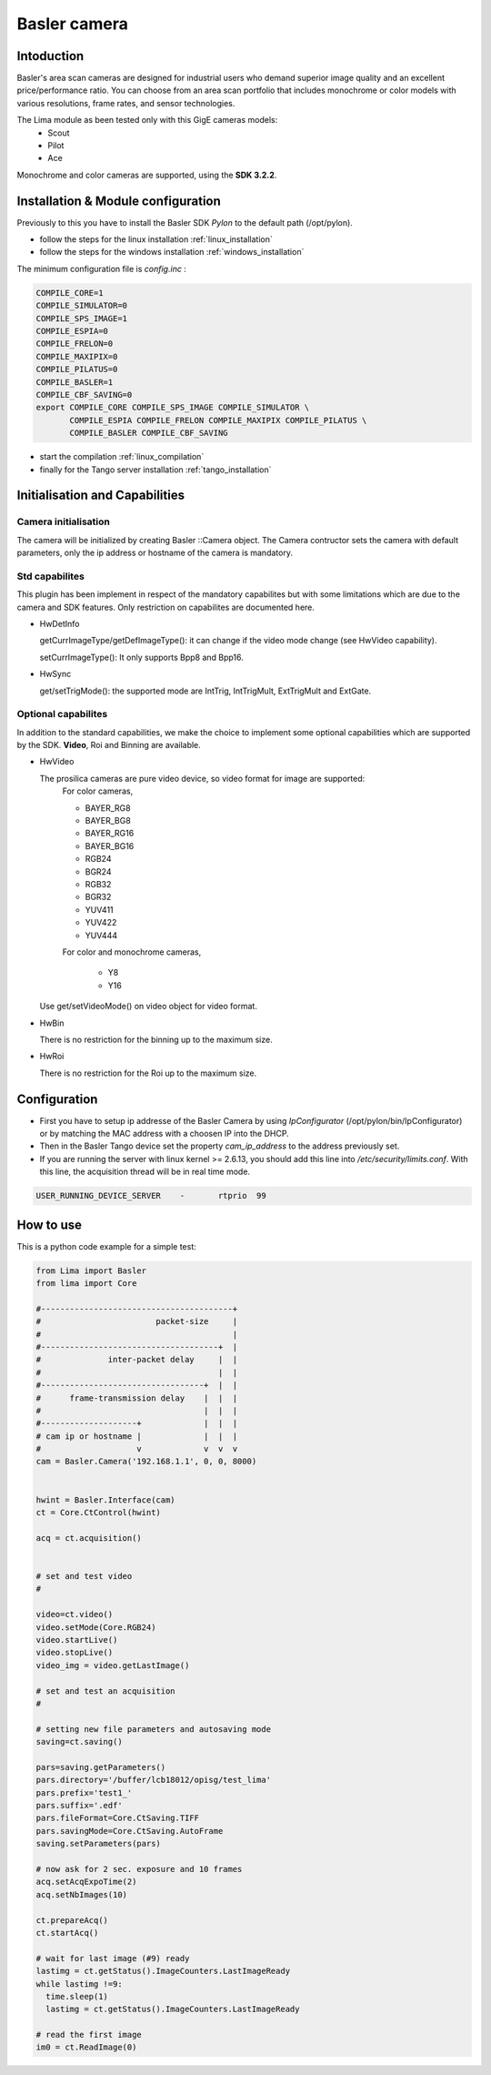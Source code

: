 .. _camera-basler:

Basler camera
--------------

.. image:: basler.png

Intoduction
```````````
Basler's area scan cameras are designed for industrial users who demand superior image quality and an excellent price/performance ratio. You can choose from an area scan portfolio that includes monochrome or color models with various resolutions, frame rates, and sensor technologies.

The Lima module as been tested only with this GigE cameras models:
  - Scout
  - Pilot
  - Ace

Monochrome and color cameras are supported, using the **SDK 3.2.2**.

Installation & Module configuration
````````````````````````````````````
Previously to this you have to install the Basler SDK *Pylon* to the default path (/opt/pylon). 

-  follow the steps for the linux installation :ref:`linux_installation`
-  follow the steps for the windows installation :ref:`windows_installation`

The minimum configuration file is *config.inc* :

.. code-block:: sh

  COMPILE_CORE=1
  COMPILE_SIMULATOR=0
  COMPILE_SPS_IMAGE=1
  COMPILE_ESPIA=0
  COMPILE_FRELON=0
  COMPILE_MAXIPIX=0
  COMPILE_PILATUS=0
  COMPILE_BASLER=1
  COMPILE_CBF_SAVING=0
  export COMPILE_CORE COMPILE_SPS_IMAGE COMPILE_SIMULATOR \
         COMPILE_ESPIA COMPILE_FRELON COMPILE_MAXIPIX COMPILE_PILATUS \
         COMPILE_BASLER COMPILE_CBF_SAVING


-  start the compilation :ref:`linux_compilation`

-  finally for the Tango server installation :ref:`tango_installation`

Initialisation and Capabilities
````````````````````````````````

Camera initialisation
......................

The camera will be initialized   by creating Basler ::Camera object.  The Camera contructor
sets the camera with default parameters, only the ip address or hostname of the camera is mandatory.

Std capabilites
................

This plugin has been implement in respect of the mandatory capabilites but with some limitations which
are due to the camera and SDK features. Only restriction on capabilites are documented here.

* HwDetInfo
  
  getCurrImageType/getDefImageType(): it can change if the video mode change (see HwVideo capability).

  setCurrImageType(): It only supports Bpp8 and Bpp16.

* HwSync

  get/setTrigMode(): the supported mode are IntTrig, IntTrigMult, ExtTrigMult and ExtGate.
  
Optional capabilites
........................
In addition to the standard capabilities, we make the choice to implement some optional capabilities which
are supported by the SDK. **Video**,  Roi and Binning are available.

* HwVideo

  The prosilica cameras are pure video device, so video format for image are supported:
   For color cameras, 

   - BAYER_RG8
   - BAYER_BG8
   - BAYER_RG16
   - BAYER_BG16
   - RGB24
   - BGR24
   - RGB32
   - BGR32
   - YUV411
   - YUV422
   - YUV444
   
   For color and monochrome cameras,

    - Y8   
    - Y16   

  Use get/setVideoMode() on video object for video format.

* HwBin 

  There is no restriction for the binning up to the maximum size.

* HwRoi 

  There is no restriction for the Roi up to the maximum size.


Configuration
``````````````

- First you have to setup ip addresse of the Basler Camera by using *IpConfigurator* (/opt/pylon/bin/IpConfigurator) or by matching the MAC address with a choosen IP into the DHCP.

- Then in the Basler Tango device set the property *cam_ip_address* to the address previously set.

- If you are running the server with linux kernel >= 2.6.13, you should add this line into */etc/security/limits.conf*. With this line, the acquisition thread will be in real time mode.

.. code-block:: sh

  USER_RUNNING_DEVICE_SERVER	-	rtprio	99


How to use
````````````
This is a python code example for a simple test:

.. code-block:: python

  from Lima import Basler
  from lima import Core

  #----------------------------------------+
  #                        packet-size     |
  #                                        |
  #-------------------------------------+  |
  #              inter-packet delay     |  |
  #                                     |  |
  #----------------------------------+  |  |
  #      frame-transmission delay    |  |  |
  #                                  |  |  |
  #--------------------+             |  |  |
  # cam ip or hostname |             |  |  |
  #                    v             v  v  v 
  cam = Basler.Camera('192.168.1.1', 0, 0, 8000)


  hwint = Basler.Interface(cam)
  ct = Core.CtControl(hwint)

  acq = ct.acquisition()


  # set and test video
  #

  video=ct.video()
  video.setMode(Core.RGB24)
  video.startLive()
  video.stopLive()
  video_img = video.getLastImage()

  # set and test an acquisition
  #

  # setting new file parameters and autosaving mode
  saving=ct.saving()

  pars=saving.getParameters()
  pars.directory='/buffer/lcb18012/opisg/test_lima'
  pars.prefix='test1_'
  pars.suffix='.edf'
  pars.fileFormat=Core.CtSaving.TIFF
  pars.savingMode=Core.CtSaving.AutoFrame
  saving.setParameters(pars)

  # now ask for 2 sec. exposure and 10 frames
  acq.setAcqExpoTime(2)
  acq.setNbImages(10) 
  
  ct.prepareAcq()
  ct.startAcq()

  # wait for last image (#9) ready
  lastimg = ct.getStatus().ImageCounters.LastImageReady
  while lastimg !=9:
    time.sleep(1)
    lastimg = ct.getStatus().ImageCounters.LastImageReady
 
  # read the first image
  im0 = ct.ReadImage(0)


